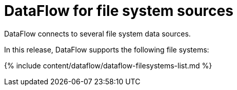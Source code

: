 = DataFlow for file system sources
:last_updated: 07/29/2020


DataFlow connects to several file system data sources.

In this release, DataFlow supports the following file systems:

{% include content/dataflow/dataflow-filesystems-list.md %}
